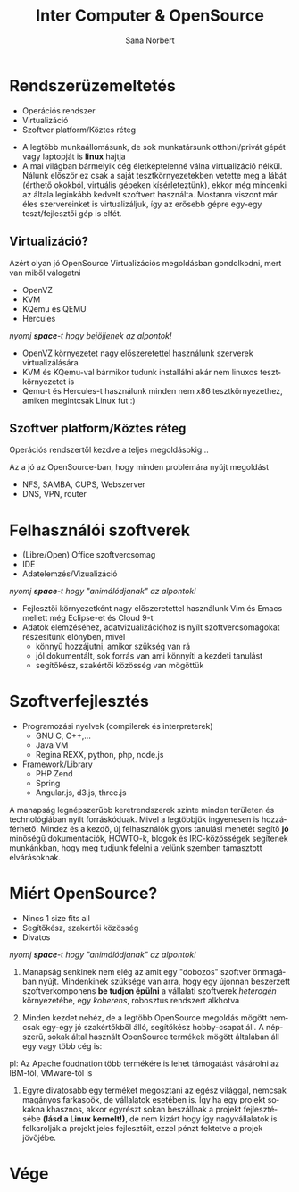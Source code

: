 #+Title: Inter Computer & OpenSource
#+Author: Sana Norbert
#+email: neilus@icss.hu
#+Language: hu
#+Options: toc:nil
#+REVEAL_ROOT: http://cdn.jsdelivr.net/reveal.js/2.5.0/
* Rendszerüzemeltetés
- Operációs rendszer
- Virtualizáció
- Szoftver platform/Köztes réteg

#+begin_notes
- A legtöbb munkaállomásunk, de sok munkatársunk otthoni/privát gépét vagy laptopját is *linux* hajtja
- A mai világban bármelyik cég életképtelenné válna virtualizáció nélkül.
 Nálunk először ez csak a saját tesztkörnyezetekben vetette meg a lábát (érthető okokból, virtuális gépeken kísérleteztünk), ekkor még mindenki az általa leginkább kedvelt szoftvert használta. Mostanra viszont már éles szervereinket is virtualizáljuk, így az erősebb gépre egy-egy teszt/fejlesztői gép is elfét.
#+end_notes

** Virtualizáció?
Azért olyan jó OpenSource Virtualizációs megoldásban gondolkodni, mert van miből válogatni
#+ATTR_REVEAL: :frag roll-in
- OpenVZ
- KVM
- KQemu és QEMU
- Hercules

#+begin_notes
/nyomj *space*-t hogy bejöjjenek az alpontok!/
- OpenVZ környezetet nagy előszeretettel használunk szerverek virtualizálására
- KVM és KQemu-val bármikor tudunk installálni akár nem linuxos tesztkörnyezetet is
- Qemu-t és Hercules-t használunk minden nem x86 tesztkörnyezethez, amiken megintcsak Linux fut :)
#+end_notes

** Szoftver platform/Köztes réteg
Operációs rendszertől kezdve a teljes megoldásokig...

#+begin_notes
Az a jó az OpenSource-ban, hogy minden problémára nyújt megoldást
- NFS, SAMBA, CUPS, Webszerver
- DNS, VPN, router
#+end_notes

* Felhasználói szoftverek
#+ATTR_REVEAL: :frag grow
- (Libre/Open) Office szoftvercsomag
- IDE
- Adatelemzés/Vizualizáció

#+begin_notes
/nyomj *space*-t hogy "animálódjanak" az alpontok!/
- Fejlesztői környezetként nagy előszeretettel használunk Vim és Emacs mellett még Eclipse-et és Cloud 9-t
- Adatok elemzéséhez, adatvizualizációhoz is nyílt szoftvercsomagokat részesítünk előnyben, mivel
	- könnyű hozzájutni, amikor szükség van rá
	- jól dokumentált, sok forrás van ami könnyíti a kezdeti tanulást
	- segítőkész, szakértői közösség van mögöttük
#+end_notes

* Szoftverfejlesztés

- Programozási nyelvek (compilerek és interpreterek)
	- GNU C, C++,...
	- Java VM
	- Regina REXX, python, php, node.js
- Framework/Library
	- PHP Zend
	- Spring
	- Angular.js, d3.js, three.js

#+begin_notes

A manapság legnépszerűbb keretrendszerek szinte minden területen és technológiában nyílt forráskóduak. Mivel a legtöbbjük ingyenesen is hozzáférhető. Mindez és a kezdő, új felhasználók gyors tanulási menetét segítő *jó* minőségű dokumentációk, HOWTO-k, blogok és IRC-közösségek segítenek munkánkban, hogy meg tudjunk felelni a velünk szemben támasztott elvárásoknak.
#+end_notes

* Miért OpenSource?
#+ATTR_REVEAL: :frag grow
- Nincs 1 size fits all
- Segítőkész, szakértői közösség
- Divatos

#+begin_notes
/nyomj *space*-t hogy "animálódjanak" az alpontok!/
1. Manapság senkinek nem elég az amit egy "dobozos" szoftver önmagában nyújt. Mindenkinek szüksége van arra, hogy egy újonnan beszerzett szoftverkomponens *be tudjon épülni* a vállalati szoftverek /heterogén/ környezetébe, egy /koherens/, robosztus rendszert alkhotva

2. Minden kezdet nehéz, de a legtöbb OpenSource megoldás mögött nemcsak egy-egy jó szakértőkből álló, segítőkész hobby-csapat áll. A népszerű, sokak által használt OpenSource termékek mögött általában áll egy vagy több cég is: 
pl: Az Apache foudnation több termékére is lehet támogatást vásárolni az IBM-től, VMware-től is

3. Egyre divatosabb egy terméket megosztani az egész világgal, nemcsak magányos farkasoök, de vállalatok esetében is. Így ha egy projekt sokakna khasznos, akkor egyrészt sokan beszállnak a projekt fejlesztésébe *(lásd a Linux kernelt!)*, de nem kizárt hogy így nagyvállalatok is felkarolják a projekt jeles fejlesztőit, ezzel pénzt fektetve a projek jövőjébe.
#+end_notes

* Vége
